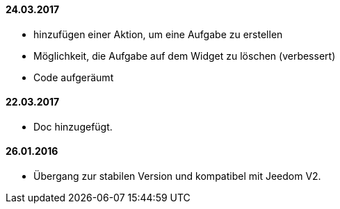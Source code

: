 ==== 24.03.2017
- hinzufügen einer Aktion, um eine Aufgabe zu erstellen
- Möglichkeit, die Aufgabe auf dem Widget zu löschen (verbessert)
- Code aufgeräumt 

==== 22.03.2017
- Doc hinzugefügt.

==== 26.01.2016
 - Übergang zur stabilen Version und kompatibel mit Jeedom V2.